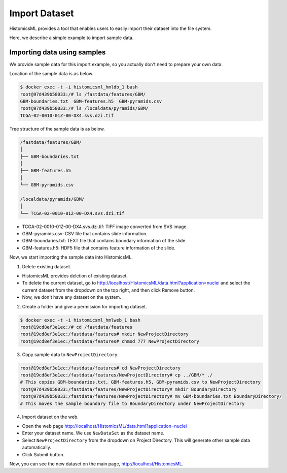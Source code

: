 .. highlight:: shell

==============
Import Dataset
==============

HistomicsML provides a tool that enables users to easily import
their dataset into the file system.

Here, we describe a simple example to import sample data.

Importing data using samples
----------------------------

We provide sample data for this import example, so you actually don't need
to prepare your own data.

Location of the sample data is as below.

.. code-block:: bash

  $ docker exec -t -i histomicsml_hmldb_1 bash
  root@97d439b58033:/# ls /fastdata/features/GBM/
  GBM-boundaries.txt  GBM-features.h5  GBM-pyramids.csv
  root@97d439b58033:/# ls /localdata/pyramids/GBM/
  TCGA-02-0010-01Z-00-DX4.svs.dzi.tif

Tree structure of the sample data is as below.

.. code-block:: bash

  /fastdata/features/GBM/
  │
  ├── GBM-boundaries.txt
  │
  ├── GBM-features.h5
  │
  └── GBM-pyramids.csv

  /localdata/pyramids/GBM/
  │
  └── TCGA-02-0010-01Z-00-DX4.svs.dzi.tif


* TCGA-02-0010-01Z-00-DX4.svs.dzi.tif: TIFF image converted from SVS image.
* GBM-pyramids.csv: CSV file that contains slide information.
* GBM-boundaries.txt: TEXT file that contains boundary information of the slide.
* GBM-features.h5: HDF5 file that contains feature information of the slide.

Now, we start importing the sample data into HistomicsML.

1. Delete existing dataset.

* HistomicsML provides deletion of existing dataset.
* To delete the current dataset, go to http://localhost/HistomicsML/data.html?application=nuclei and select the current dataset from the dropdown on the top right, and then click Remove button.
* Now, we don't have any dataset on the system.

2. Create a folder and give a permission for importing dataset.

.. code-block:: bash

 $ docker exec -t -i histomicsml_hmlweb_1 bash
 root@19cd8ef3e1ec:/# cd /fastdata/features
 root@19cd8ef3e1ec:/fastdata/features# mkdir NewProjectDirectory
 root@19cd8ef3e1ec:/fastdata/features# chmod 777 NewProjectDirectory

3. Copy sample data to ``NewProjectDirectory``.

.. code-block:: bash

  root@19cd8ef3e1ec:/fastdata/features# cd NewProjectDirectory
  root@19cd8ef3e1ec:/fastdata/features/NewProjectDirectory# cp ../GBM/* ./
  # This copies GBM-boundaries.txt, GBM-features.h5, GBM-pyramids.csv to NewProjectDirectory
  root@97d439b58033:/fastdata/features/NewProjectDirectory# mkdir BoundaryDirectory
  root@97d439b58033:/fastdata/features/NewProjectDirectory# mv GBM-boundaries.txt BoundaryDirectory/
  # This moves the sample boundary file to BoundaryDirectory under NewProjectDirectory

4. Import dataset on the web.

* Open the web page http://localhost/HistomicsML/data.html?application=nuclei
* Enter your dataset name. We use ``NewDataSet`` as the dataset name.
* Select ``NewProjectDirectory`` from the dropdown on Project Directory. This will generate other sample data automatically.
* Click Submit button.

Now, you can see the new dataset on the main page, http://localhost/HistomicsML.
